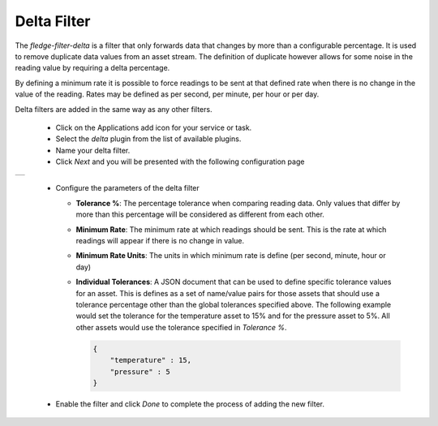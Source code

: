 .. Images
.. |delta| image:: images/delta.jpg

Delta Filter
============

The *fledge-filter-delta* is a filter that only forwards data that changes by more than a configurable percentage. It is used to remove duplicate data values from an asset stream. The definition of duplicate however allows for some noise in the reading value by requiring a delta percentage.

By defining a minimum rate it is possible to force readings to be sent at that defined rate when there is no change in the value of the reading. Rates may be defined as per second, per minute, per hour or per day.

Delta filters are added in the same way as any other filters.

  - Click on the Applications add icon for your service or task.

  - Select the *delta* plugin from the list of available plugins.

  - Name your delta filter.

  - Click *Next* and you will be presented with the following configuration page

+---------+
| |delta| |
+---------+

  - Configure the parameters of the delta filter

    - **Tolerance %**:  The percentage tolerance when comparing reading data. Only values that differ by more than this percentage will be considered as different from each other.

    - **Minimum Rate**: The minimum rate at which readings should be sent. This is the rate at which readings will appear if there is no change in value.

    - **Minimum Rate Units**: The units in which minimum rate is define (per second, minute, hour or day)

    - **Individual Tolerances**: A JSON document that can be used to define specific tolerance values for an asset. This is defines as a set of name/value pairs for those assets that should use a tolerance percentage other than the global tolerances specified above. The following example would set the tolerance for the temperature asset to 15% and for the pressure asset to 5%. All other assets would use the tolerance specified in *Tolerance %*.

      .. code-block:: json

         {
             "temperature" : 15,
             "pressure" : 5
         }

  - Enable the filter and click *Done* to complete the process of adding the new filter.
